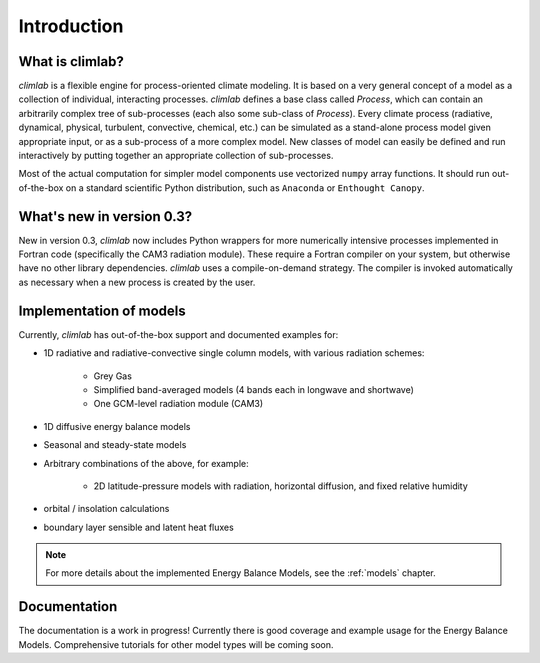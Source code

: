 .. highlight:: rst

.. _Introduction:

Introduction
============

What is climlab?
----------------

`climlab` is a flexible engine for process-oriented climate modeling.
It is based on a very general concept of a model as a collection of individual,
interacting processes. `climlab` defines a base class called `Process`, which
can contain an arbitrarily complex tree of sub-processes (each also some
sub-class of `Process`). Every climate process (radiative, dynamical,
physical, turbulent, convective, chemical, etc.) can be simulated as a stand-alone
process model given appropriate input, or as a sub-process of a more complex model.
New classes of model can easily be defined and run interactively by putting together an
appropriate collection of sub-processes.

Most of the actual computation for simpler model components use vectorized
``numpy`` array functions. It should run out-of-the-box on a standard scientific
Python distribution, such as ``Anaconda`` or ``Enthought Canopy``.


What's new in version 0.3?
--------------------------

New in version 0.3, `climlab` now includes Python wrappers for more
numerically intensive processes implemented in Fortran code (specifically the
CAM3 radiation module). These require a Fortran compiler on your system,
but otherwise have no other library dependencies.  `climlab` uses a compile-on-demand
strategy. The compiler is invoked automatically as necessary when a new process
is created by the user.


Implementation of models
------------------------

Currently, `climlab` has out-of-the-box support and documented examples for:

- 1D radiative and radiative-convective single column models, with various radiation schemes:

    - Grey Gas

    - Simplified band-averaged models (4 bands each in longwave and shortwave)

    - One GCM-level radiation module (CAM3)

- 1D diffusive energy balance models

- Seasonal and steady-state models

- Arbitrary combinations of the above, for example:

    - 2D latitude-pressure models with radiation, horizontal diffusion, and fixed relative humidity

- orbital / insolation calculations

- boundary layer sensible and latent heat fluxes

.. note::

	For more details about the implemented Energy Balance Models, see the :ref:`models` chapter.


Documentation
-------------

The documentation is a work in progress! Currently there is good coverage and example usage
for the Energy Balance Models. Comprehensive tutorials for other model types will be coming soon.
